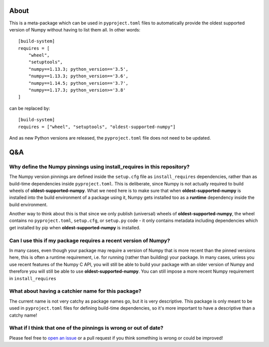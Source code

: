 .. image:: https://img.shields.io/pypi/v/oldest-supported-numpy
   :target: https://pypi.org/project/oldest-supported-numpy/
   :alt: PyPI

About
-----

This is a meta-package which can be used in ``pyproject.toml`` files to
automatically provide the oldest supported version of Numpy without having to
list them all. In other words::

    [build-system]
    requires = [
        "wheel",
        "setuptools",
        "numpy==1.13.3; python_version=='3.5',
        "numpy==1.13.3; python_version=='3.6',
        "numpy==1.14.5; python_version=='3.7',
        "numpy==1.17.3; python_version>='3.8'
    ]

can be replaced by::

    [build-system]
    requires = ["wheel", "setuptools", "oldest-supported-numpy"]

And as new Python versions are released, the ``pyproject.toml`` file does not
need to be updated.

Q&A
---

Why define the Numpy pinnings using install_requires in this repository?
~~~~~~~~~~~~~~~~~~~~~~~~~~~~~~~~~~~~~~~~~~~~~~~~~~~~~~~~~~~~~~~~~~~~~~~~

The Numpy version pinnings are defined inside the ``setup.cfg`` file as
``install_requires`` dependencies, rather than as build-time dependencies
inside ``pyproject.toml``. This is deliberate, since Numpy is not actually
required to build wheels of **oldest-supported-numpy**. What we need here
is to make sure that when **oldest-supported-numpy** is installed into
the build environment of a package using it, Numpy gets installed too
as a **runtime** dependency inside the build environment.

Another way to think about this is that since we only publish (universal)
wheels of **oldest-supported-numpy**, the wheel contains no ``pyproject.toml``,
``setup.cfg``, or ``setup.py`` code - it only contains metadata including
dependencies which get installed by pip when **oldest-supported-numpy** is
installed.

Can I use this if my package requires a recent version of Numpy?
~~~~~~~~~~~~~~~~~~~~~~~~~~~~~~~~~~~~~~~~~~~~~~~~~~~~~~~~~~~~~~~~

In many cases, even though your package may require a version of
Numpy that is more recent than the pinned versions here, this
is often a runtime requirement, i.e. for running (rather than
building) your package. In many cases, unless you use recent
features of the Numpy C API, you will still be able to build your
package with an older version of Numpy and therefore you will still
be able to use **oldest-supported-numpy**. You can still impose a
more recent Numpy requirement in ``install_requires``

What about having a catchier name for this package?
~~~~~~~~~~~~~~~~~~~~~~~~~~~~~~~~~~~~~~~~~~~~~~~~~~~

The current name is not very catchy as package names go, but it
is very descriptive. This package is only meant to be used in
``pyproject.toml`` files for defining build-time dependencies,
so it's more important to have a descriptive than a catchy name!

What if I think that one of the pinnings is wrong or out of date?
~~~~~~~~~~~~~~~~~~~~~~~~~~~~~~~~~~~~~~~~~~~~~~~~~~~~~~~~~~~~~~~~~

Please feel free to `open an issue <https://github.com/scipy/oldest-supported-numpy/issues/new>`_
or a pull request if you think something is wrong or could be improved!
